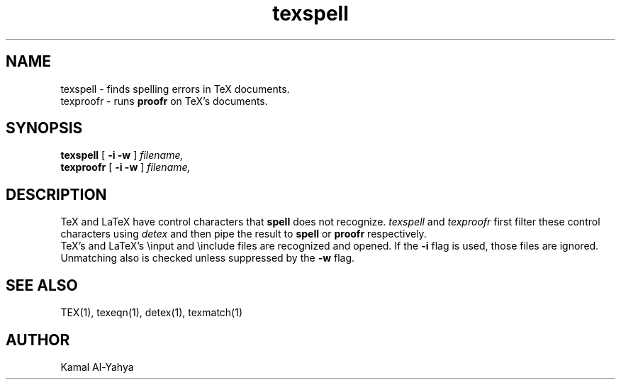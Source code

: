 .TH texspell 1 2/2/84
.UC 4
.SH NAME
texspell \- finds spelling errors in TeX documents.
.br
texproofr \- runs
.B proofr
on TeX's documents.
.SH SYNOPSIS
.B texspell
[
.B -i -w
]
.I filename,
.br
.B texproofr
[
.B -i -w
]
.I filename,
.SH DESCRIPTION
TeX and LaTeX have control characters that
.B spell
does not recognize.
.I texspell
and
.I texproofr
first filter these control characters using
.I detex
and then pipe the result to
.B spell
or
.B proofr
respectively.
.br
TeX's and LaTeX's \\input and \\include files are recognized and opened.
If the
.B -i
flag is used, those files are ignored.
.br
Unmatching also is checked unless suppressed by the
.B -w
flag.
.SH SEE ALSO
TEX(1), texeqn(1), detex(1), texmatch(1)
.SH AUTHOR
Kamal Al-Yahya

